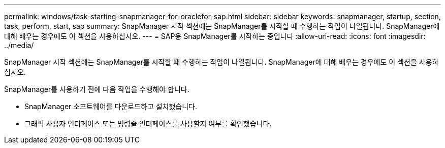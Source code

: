 ---
permalink: windows/task-starting-snapmanager-for-oraclefor-sap.html 
sidebar: sidebar 
keywords: snapmanager, startup, section, task, perform, start, sap 
summary: SnapManager 시작 섹션에는 SnapManager를 시작할 때 수행하는 작업이 나열됩니다. SnapManager에 대해 배우는 경우에도 이 섹션을 사용하십시오. 
---
= SAP용 SnapManager를 시작하는 중입니다
:allow-uri-read: 
:icons: font
:imagesdir: ../media/


[role="lead"]
SnapManager 시작 섹션에는 SnapManager를 시작할 때 수행하는 작업이 나열됩니다. SnapManager에 대해 배우는 경우에도 이 섹션을 사용하십시오.

SnapManager를 사용하기 전에 다음 작업을 수행해야 합니다.

* SnapManager 소프트웨어를 다운로드하고 설치했습니다.
* 그래픽 사용자 인터페이스 또는 명령줄 인터페이스를 사용할지 여부를 확인했습니다.


